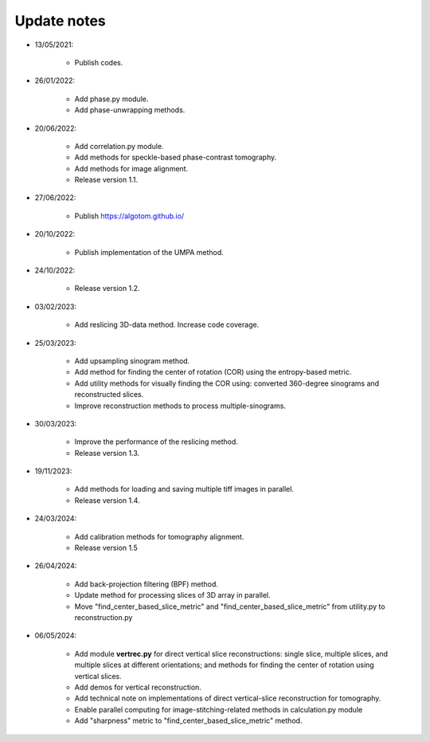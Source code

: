 Update notes
============

- 13/05/2021:

	+ Publish codes.

- 26/01/2022:

    + Add phase.py module.
    + Add phase-unwrapping methods.

- 20/06/2022:

	+ Add correlation.py module.
	+ Add methods for speckle-based phase-contrast tomography.
	+ Add methods for image alignment.
	+ Release version 1.1.

- 27/06/2022:

	+ Publish https://algotom.github.io/

- 20/10/2022:

    + Publish implementation of the UMPA method.

- 24/10/2022:

    + Release version 1.2.

- 03/02/2023:

    + Add reslicing 3D-data method. Increase code coverage.

- 25/03/2023:

    + Add upsampling sinogram method.
    + Add method for finding the center of rotation (COR) using the entropy-based metric.
    + Add utility methods for visually finding the COR using: converted 360-degree sinograms and reconstructed slices.
    + Improve reconstruction methods to process multiple-sinograms.

- 30/03/2023:

    + Improve the performance of the reslicing method.
    + Release version 1.3.

- 19/11/2023:

    + Add methods for loading and saving multiple tiff images in parallel.
    + Release version 1.4.

- 24/03/2024:

    + Add calibration methods for tomography alignment.
    + Release version 1.5

- 26/04/2024:

    + Add back-projection filtering (BPF) method.
    + Update method for processing slices of 3D array in parallel.
    + Move "find_center_based_slice_metric" and "find_center_based_slice_metric" from utility.py
      to reconstruction.py

- 06/05/2024:

    + Add module **vertrec.py** for direct vertical slice reconstructions: single slice, multiple slices, and multiple
      slices at different orientations; and methods for finding the center of rotation using vertical slices.
    + Add demos for vertical reconstruction.
    + Add technical note on implementations of direct vertical-slice reconstruction for tomography.
    + Enable parallel computing for image-stitching-related methods in calculation.py module
    + Add "sharpness" metric to "find_center_based_slice_metric" method.
